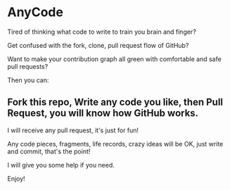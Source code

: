 * AnyCode

Tired of thinking what code to write to train you brain and finger?

Get confused with the fork, clone, pull request flow of GitHub?

Want to make your contribution graph all green with comfortable and safe pull requests?

Then you can:
** Fork this repo, Write any code you like, then Pull Request, you will know how GitHub works.

I will receive any pull request, it's just for fun!

Any code pieces, fragments, life records, crazy ideas will be OK, just write and commit, that's the point!

I will give you some help if you need.

Enjoy!
